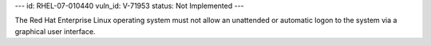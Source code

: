 ---
id: RHEL-07-010440
vuln_id: V-71953
status: Not Implemented
---

The Red Hat Enterprise Linux operating system must not allow an unattended or automatic logon to the system via a graphical user interface.
